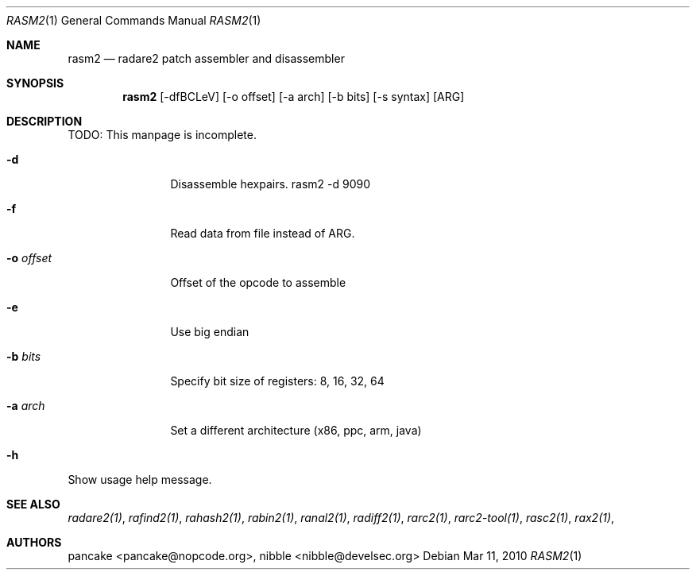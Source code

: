 .Dd Mar 11, 2010
.Dt RASM2 1
.Os
.Sh NAME
.Nm rasm2
.Nd radare2 patch assembler and disassembler
.Sh SYNOPSIS
.Nm rasm2
.Op -dfBCLeV
.Op -o offset
.Op -a arch
.Op -b bits
.Op -s syntax
.Op ARG
.Sh DESCRIPTION
TODO: This manpage is incomplete.
.Pp
.Bl -tag -width Fl
.It Fl d
Disassemble hexpairs. rasm2 -d 9090
.It Fl f
Read data from file instead of ARG.
.It Fl o Ar offset
Offset of the opcode to assemble
.It Fl e
Use big endian
.It Fl b Ar bits
Specify bit size of registers: 8, 16, 32, 64
.It Fl a Ar arch
Set a different architecture (x86, ppc, arm, java)
.It Fl h
.El
Show usage help message.
.Sh SEE ALSO
.Pp
.Xr radare2(1) ,
.Xr rafind2(1) ,
.Xr rahash2(1) ,
.Xr rabin2(1) ,
.Xr ranal2(1) ,
.Xr radiff2(1) ,
.Xr rarc2(1) ,
.Xr rarc2-tool(1) ,
.Xr rasc2(1) ,
.Xr rax2(1) ,
.Sh AUTHORS
.Pp
pancake <pancake@nopcode.org>,
nibble <nibble@develsec.org>

